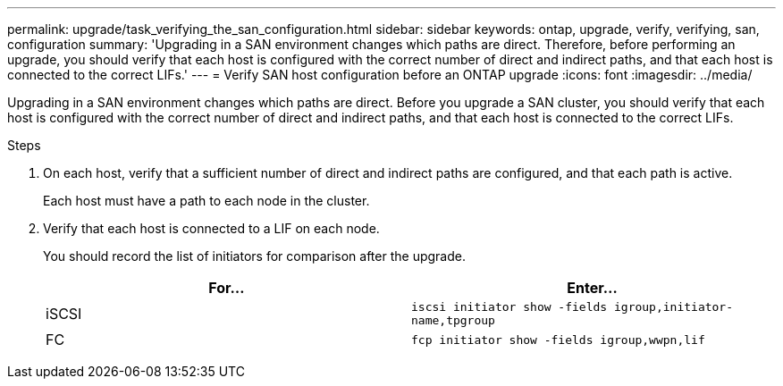 ---
permalink: upgrade/task_verifying_the_san_configuration.html
sidebar: sidebar
keywords: ontap, upgrade, verify, verifying, san, configuration
summary: 'Upgrading in a SAN environment changes which paths are direct. Therefore, before performing an upgrade, you should verify that each host is configured with the correct number of direct and indirect paths, and that each host is connected to the correct LIFs.'
---
= Verify SAN host configuration before an ONTAP upgrade
:icons: font
:imagesdir: ../media/

[.lead]
Upgrading in a SAN environment changes which paths are direct. Before you upgrade a SAN cluster, you should verify that each host is configured with the correct number of direct and indirect paths, and that each host is connected to the correct LIFs. 

.Steps

. On each host, verify that a sufficient number of direct and indirect paths are configured, and that each path is active.
+
Each host must have a path to each node in the cluster.

. Verify that each host is connected to a LIF on each node.
+
You should record the list of initiators for comparison after the upgrade.
+
[cols=2*,options="header"]
|===
| For...| Enter...
a|
iSCSI
a|
`iscsi initiator show -fields igroup,initiator-name,tpgroup`
a|
FC
a|
`fcp initiator show -fields igroup,wwpn,lif`
|===

// 2023 Aug 07, Jira 1183
